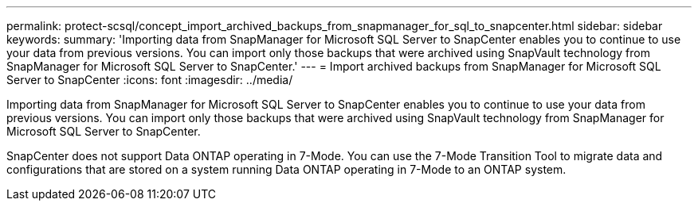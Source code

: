 ---
permalink: protect-scsql/concept_import_archived_backups_from_snapmanager_for_sql_to_snapcenter.html
sidebar: sidebar
keywords: 
summary: 'Importing data from SnapManager for Microsoft SQL Server to SnapCenter enables you to continue to use your data from previous versions. You can import only those backups that were archived using SnapVault technology from SnapManager for Microsoft SQL Server to SnapCenter.'
---
= Import archived backups from SnapManager for Microsoft SQL Server to SnapCenter
:icons: font
:imagesdir: ../media/

[.lead]
Importing data from SnapManager for Microsoft SQL Server to SnapCenter enables you to continue to use your data from previous versions. You can import only those backups that were archived using SnapVault technology from SnapManager for Microsoft SQL Server to SnapCenter.

SnapCenter does not support Data ONTAP operating in 7-Mode. You can use the 7-Mode Transition Tool to migrate data and configurations that are stored on a system running Data ONTAP operating in 7-Mode to an ONTAP system.

